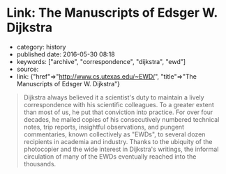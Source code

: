 * Link: The Manuscripts of Edsger W. Dijkstra
  :PROPERTIES:
  :CUSTOM_ID: link-the-manuscripts-of-edsger-w.-dijkstra
  :END:

- category: history
- published date: 2016-05-30 08:18
- keywords: ["archive", "correspondence", "dijkstra", "ewd"]
- source:
- link: {"href"=>"http://www.cs.utexas.edu/~EWD/", "title"=>"The Manuscripts of Edsger W. Dijkstra"}

#+BEGIN_QUOTE
  Dijkstra always believed it a scientist's duty to maintain a lively correspondence with his scientific colleagues. To a greater extent than most of us, he put that conviction into practice. For over four decades, he mailed copies of his consecutively numbered technical notes, trip reports, insightful observations, and pungent commentaries, known collectively as "EWDs", to several dozen recipients in academia and industry. Thanks to the ubiquity of the photocopier and the wide interest in Dijkstra's writings, the informal circulation of many of the EWDs eventually reached into the thousands.
#+END_QUOTE
